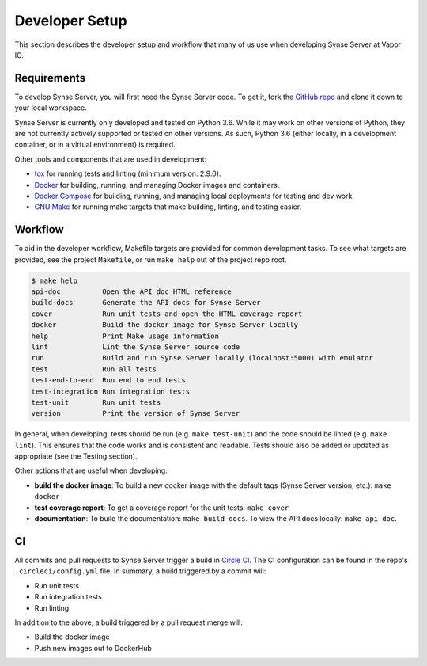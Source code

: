 .. _setup:

Developer Setup
===============
This section describes the developer setup and workflow that many of us use when
developing Synse Server at Vapor IO.

Requirements
------------
To develop Synse Server, you will first need the Synse Server code. To get it,
fork the `GitHub repo <https://github.com/vapor-ware/synse-server>`_ and clone it
down to your local workspace.

Synse Server is currently only developed and tested on Python 3.6. While it may
work on other versions of Python, they are not currently actively supported or tested
on other versions. As such, Python 3.6 (either locally, in a development container,
or in a virtual environment) is required.

Other tools and components that are used in development:

- `tox <https://tox.readthedocs.io/en/latest/>`_ for running tests and linting
  (minimum version: 2.9.0).
- `Docker <https://www.docker.com/>`_ for building, running, and managing Docker images
  and containers.
- `Docker Compose <https://docs.docker.com/compose/install/>`_ for building, running, and
  managing local deployments for testing and dev work.
- `GNU Make <https://www.gnu.org/software/make/>`_ for running make targets that make
  building, linting, and testing easier.

Workflow
--------
To aid in the developer workflow, Makefile targets are provided for common development
tasks. To see what targets are provided, see the project ``Makefile``, or run ``make help``
out of the project repo root.

.. code-block:: console

    $ make help
    api-doc          Open the API doc HTML reference
    build-docs       Generate the API docs for Synse Server
    cover            Run unit tests and open the HTML coverage report
    docker           Build the docker image for Synse Server locally
    help             Print Make usage information
    lint             Lint the Synse Server source code
    run              Build and run Synse Server locally (localhost:5000) with emulator
    test             Run all tests
    test-end-to-end  Run end to end tests
    test-integration Run integration tests
    test-unit        Run unit tests
    version          Print the version of Synse Server

In general, when developing, tests should be run (e.g. ``make test-unit``) and the code
should be linted (e.g. ``make lint``). This ensures that the code works and is consistent
and readable. Tests should also be added or updated as appropriate (see the Testing section).

Other actions that are useful when developing:

- **build the docker image**: To build a new docker image with the default tags
  (Synse Server version, etc.): ``make docker``
- **test coverage report**: To get a coverage report for the unit tests: ``make cover``
- **documentation**: To build the documentation: ``make build-docs``. To view the
  API docs locally: ``make api-doc``.

CI
---
All commits and pull requests to Synse Server trigger a build in `Circle CI <https://circleci.com/gh/vapor-ware/synse-server>`_.
The CI configuration can be found in the repo's ``.circleci/config.yml`` file. In summary,
a build triggered by a commit will:

- Run unit tests
- Run integration tests
- Run linting

In addition to the above, a build triggered by a pull request merge will:

- Build the docker image
- Push new images out to DockerHub
